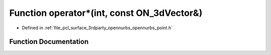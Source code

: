 .. _exhale_function_opennurbs__point_8h_1a21288ae299eb811777f7e39e2a6dd303:

Function operator\*(int, const ON_3dVector&)
============================================

- Defined in :ref:`file_pcl_surface_3rdparty_opennurbs_opennurbs_point.h`


Function Documentation
----------------------


.. doxygenfunction:: operator*(int, const ON_3dVector&)
